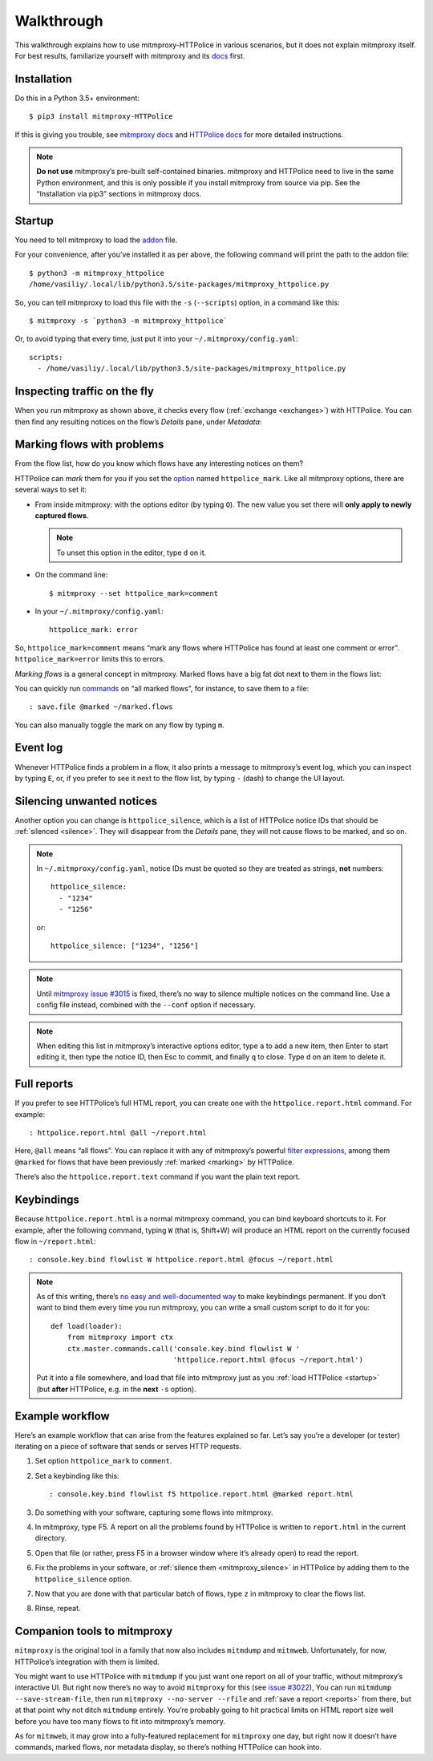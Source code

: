 Walkthrough
===========

.. highlight:: console

This walkthrough explains how to use mitmproxy-HTTPolice in various scenarios,
but it does not explain mitmproxy itself. For best results, familiarize
yourself with mitmproxy and its `docs`__ first.

__ https://docs.mitmproxy.org/stable/


Installation
------------

Do this in a Python 3.5+ environment::

  $ pip3 install mitmproxy-HTTPolice

If this is giving you trouble,
see `mitmproxy docs`__ and `HTTPolice docs`__ for more detailed instructions.

__ https://docs.mitmproxy.org/stable/overview-installation/
__ http://httpolice.readthedocs.io/page/install.html

.. note::

   **Do not use** mitmproxy’s pre-built self-contained binaries.
   mitmproxy and HTTPolice need to live in the same Python environment,
   and this is only possible if you install mitmproxy from source via pip.
   See the “Installation via pip3” sections in mitmproxy docs.


.. _startup:

Startup
-------

You need to tell mitmproxy to load the `addon`__ file.

__ https://docs.mitmproxy.org/stable/addons-overview/

For your convenience, after you’ve installed it as per above,
the following command will print the path to the addon file::

  $ python3 -m mitmproxy_httpolice
  /home/vasiliy/.local/lib/python3.5/site-packages/mitmproxy_httpolice.py

So, you can tell mitmproxy to load this file with the ``-s`` (``--scripts``)
option, in a command like this::

  $ mitmproxy -s `python3 -m mitmproxy_httpolice`

.. highlight:: yaml

Or, to avoid typing that every time, just put it into your
``~/.mitmproxy/config.yaml``::

  scripts:
    - /home/vasiliy/.local/lib/python3.5/site-packages/mitmproxy_httpolice.py

.. highlight:: console


Inspecting traffic on the fly
-----------------------------

When you run mitmproxy as shown above, it checks every flow
(:ref:`exchange <exchanges>`) with HTTPolice. You can then find any
resulting notices on the flow’s `Details` pane, under `Metadata`:

.. image:: notices-detail.png


.. _marking:

Marking flows with problems
---------------------------

From the flow list, how do you know which flows have any interesting notices
on them?

HTTPolice can *mark* them for you if you set the `option`__ named
``httpolice_mark``. Like all mitmproxy options, there are several ways
to set it:

- From inside mitmproxy: with the options editor (by typing ``O``).
  The new value you set there will **only apply to newly captured flows**.

  .. note::

     To unset this option in the editor, type ``d`` on it.

- On the command line::

    $ mitmproxy --set httpolice_mark=comment

  .. highlight:: yaml

- In your ``~/.mitmproxy/config.yaml``::

    httpolice_mark: error

  .. highlight:: console

__ https://docs.mitmproxy.org/stable/concepts-options/

So, ``httpolice_mark=comment`` means “mark any flows where HTTPolice has found
at least one comment or error”. ``httpolice_mark=error`` limits this to errors.

*Marking flows* is a general concept in mitmproxy. Marked flows have a big fat
dot next to them in the flows list:

.. image:: marked-flows.png

You can quickly run `commands`__ on “all marked flows”, for instance,
to save them to a file::

  : save.file @marked ~/marked.flows

__ https://docs.mitmproxy.org/stable/concepts-commands/

You can also manually toggle the mark on any flow by typing ``m``.


Event log
---------

Whenever HTTPolice finds a problem in a flow, it also prints a message
to mitmproxy’s event log, which you can inspect by typing ``E``, or, if you
prefer to see it next to the flow list, by typing ``-`` (dash) to change
the UI layout.

.. image:: eventlog.png


.. _mitmproxy_silence:

Silencing unwanted notices
--------------------------

Another option you can change is ``httpolice_silence``, which is a list
of HTTPolice notice IDs that should be :ref:`silenced <silence>`. They will
disappear from the `Details` pane, they will not cause flows to be marked,
and so on.

.. note::

   In ``~/.mitmproxy/config.yaml``, notice IDs must be quoted so they are
   treated as strings, **not** numbers::

     httpolice_silence:
       - "1234"
       - "1256"

   or::

     httpolice_silence: ["1234", "1256"]

.. note::

   Until `mitmproxy issue #3015`__ is fixed, there’s no way to silence
   multiple notices on the command line. Use a config file instead,
   combined with the ``--conf`` option if necessary.

   __ https://github.com/mitmproxy/mitmproxy/issues/3015

.. note::

   When editing this list in mitmproxy’s interactive options editor,
   type ``a`` to add a new item, then Enter to start editing it,
   then type the notice ID, then Esc to commit, and finally ``q`` to close.
   Type ``d`` on an item to delete it.


.. _reports:

Full reports
------------

If you prefer to see HTTPolice’s full HTML report, you can create one
with the ``httpolice.report.html`` command. For example::

  : httpolice.report.html @all ~/report.html

Here, ``@all`` means “all flows”. You can replace it with any of mitmproxy’s
powerful `filter expressions`__, among them ``@marked`` for flows that have
been previously :ref:`marked <marking>` by HTTPolice.

__ https://docs.mitmproxy.org/stable/concepts-filters/

There’s also the ``httpolice.report.text`` command if you want the plain
text report.


Keybindings
-----------

Because ``httpolice.report.html`` is a normal mitmproxy command, you can bind
keyboard shortcuts to it. For example, after the following command,
typing ``W`` (that is, Shift+W) will produce an HTML report on the currently
focused flow in ``~/report.html``::

  : console.key.bind flowlist W httpolice.report.html @focus ~/report.html

.. note::

   .. highlight:: python

   As of this writing, there’s `no easy and well-documented way`__ to make
   keybindings permanent. If you don’t want to bind them every time you
   run mitmproxy, you can write a small custom script to do it for you::
 
     def load(loader):
         from mitmproxy import ctx
         ctx.master.commands.call('console.key.bind flowlist W '
                                  'httpolice.report.html @focus ~/report.html')

   .. highlight:: console

   Put it into a file somewhere, and load that file into mitmproxy
   just as you :ref:`load HTTPolice <startup>` (but **after** HTTPolice,
   e.g. in the **next** ``-s`` option).
 
   __ https://github.com/mitmproxy/mitmproxy/issues/2963


Example workflow
----------------

Here’s an example workflow that can arise from the features explained so far.
Let’s say you’re a developer (or tester) iterating on a piece of software
that sends or serves HTTP requests.

#. Set option ``httpolice_mark`` to ``comment``.

#. Set a keybinding like this::

     : console.key.bind flowlist f5 httpolice.report.html @marked report.html

#. Do something with your software, capturing some flows into mitmproxy.

#. In mitmproxy, type F5. A report on all the problems found by HTTPolice
   is written to ``report.html`` in the current directory.

#. Open that file (or rather, press F5 in a browser window
   where it’s already open) to read the report.

#. Fix the problems in your software,
   or :ref:`silence them <mitmproxy_silence>` in HTTPolice
   by adding them to the ``httpolice_silence`` option.

#. Now that you are done with that particular batch of flows,
   type ``z`` in mitmproxy to clear the flows list.

#. Rinse, repeat.


Companion tools to mitmproxy
----------------------------

``mitmproxy`` is the original tool in a family that now also includes
``mitmdump`` and ``mitmweb``. Unfortunately, for now, HTTPolice’s integration
with them is limited.

You might want to use HTTPolice with ``mitmdump`` if you just want one report
on all of your traffic, without mitmproxy’s interactive UI. But right now
there’s no way to avoid ``mitmproxy`` for this (see `issue #3022`__),
You can run ``mitmdump --save-stream-file``, then run ``mitmproxy --no-server
--rfile`` and :ref:`save a report <reports>` from there,
but at that point why not ditch ``mitmdump`` entirely.
You’re probably going to hit practical limits on HTML report size
well before you have too many flows to fit into mitmproxy’s memory.

__ https://github.com/mitmproxy/mitmproxy/issues/3022

As for ``mitmweb``, it may grow into a fully-featured replacement
for ``mitmproxy`` one day, but right now it doesn’t have commands,
marked flows, nor metadata display, so there’s nothing HTTPolice can hook into.
